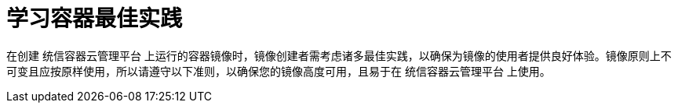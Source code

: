 // Module included in the following assemblies:
// * openshift_images/create-images.adoc

[id="images-create-guidelines_{context}"]
= 学习容器最佳实践

在创建 统信容器云管理平台 上运行的容器镜像时，镜像创建者需考虑诸多最佳实践，以确保为镜像的使用者提供良好体验。镜像原则上不可变且应按原样使用，所以请遵守以下准则，以确保您的镜像高度可用，且易于在 统信容器云管理平台 上使用。
